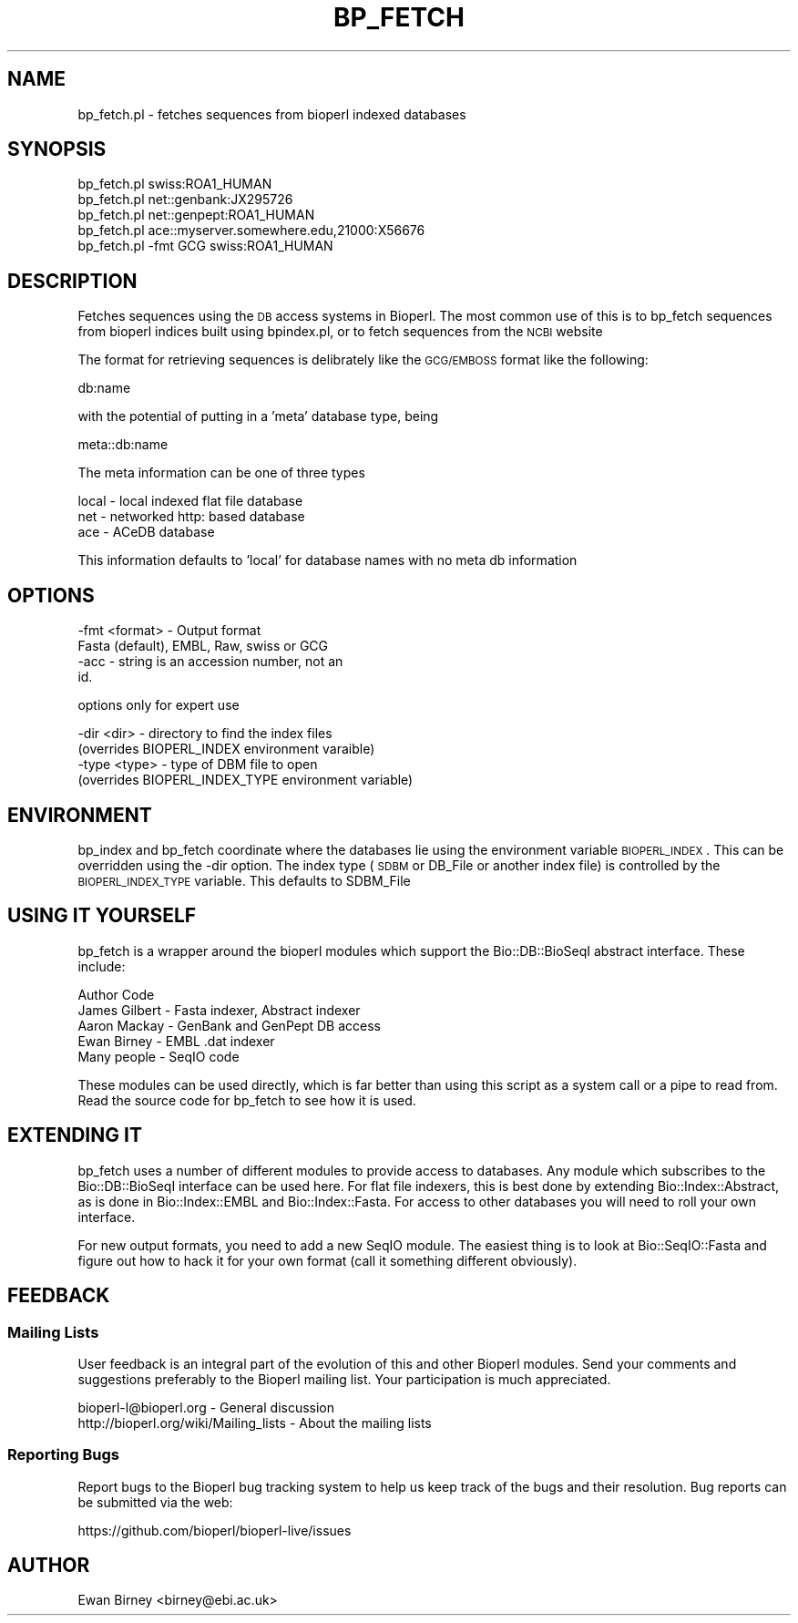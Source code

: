 .\" Automatically generated by Pod::Man 2.22 (Pod::Simple 3.13)
.\"
.\" Standard preamble:
.\" ========================================================================
.de Sp \" Vertical space (when we can't use .PP)
.if t .sp .5v
.if n .sp
..
.de Vb \" Begin verbatim text
.ft CW
.nf
.ne \\$1
..
.de Ve \" End verbatim text
.ft R
.fi
..
.\" Set up some character translations and predefined strings.  \*(-- will
.\" give an unbreakable dash, \*(PI will give pi, \*(L" will give a left
.\" double quote, and \*(R" will give a right double quote.  \*(C+ will
.\" give a nicer C++.  Capital omega is used to do unbreakable dashes and
.\" therefore won't be available.  \*(C` and \*(C' expand to `' in nroff,
.\" nothing in troff, for use with C<>.
.tr \(*W-
.ds C+ C\v'-.1v'\h'-1p'\s-2+\h'-1p'+\s0\v'.1v'\h'-1p'
.ie n \{\
.    ds -- \(*W-
.    ds PI pi
.    if (\n(.H=4u)&(1m=24u) .ds -- \(*W\h'-12u'\(*W\h'-12u'-\" diablo 10 pitch
.    if (\n(.H=4u)&(1m=20u) .ds -- \(*W\h'-12u'\(*W\h'-8u'-\"  diablo 12 pitch
.    ds L" ""
.    ds R" ""
.    ds C` ""
.    ds C' ""
'br\}
.el\{\
.    ds -- \|\(em\|
.    ds PI \(*p
.    ds L" ``
.    ds R" ''
'br\}
.\"
.\" Escape single quotes in literal strings from groff's Unicode transform.
.ie \n(.g .ds Aq \(aq
.el       .ds Aq '
.\"
.\" If the F register is turned on, we'll generate index entries on stderr for
.\" titles (.TH), headers (.SH), subsections (.SS), items (.Ip), and index
.\" entries marked with X<> in POD.  Of course, you'll have to process the
.\" output yourself in some meaningful fashion.
.ie \nF \{\
.    de IX
.    tm Index:\\$1\t\\n%\t"\\$2"
..
.    nr % 0
.    rr F
.\}
.el \{\
.    de IX
..
.\}
.\"
.\" Accent mark definitions (@(#)ms.acc 1.5 88/02/08 SMI; from UCB 4.2).
.\" Fear.  Run.  Save yourself.  No user-serviceable parts.
.    \" fudge factors for nroff and troff
.if n \{\
.    ds #H 0
.    ds #V .8m
.    ds #F .3m
.    ds #[ \f1
.    ds #] \fP
.\}
.if t \{\
.    ds #H ((1u-(\\\\n(.fu%2u))*.13m)
.    ds #V .6m
.    ds #F 0
.    ds #[ \&
.    ds #] \&
.\}
.    \" simple accents for nroff and troff
.if n \{\
.    ds ' \&
.    ds ` \&
.    ds ^ \&
.    ds , \&
.    ds ~ ~
.    ds /
.\}
.if t \{\
.    ds ' \\k:\h'-(\\n(.wu*8/10-\*(#H)'\'\h"|\\n:u"
.    ds ` \\k:\h'-(\\n(.wu*8/10-\*(#H)'\`\h'|\\n:u'
.    ds ^ \\k:\h'-(\\n(.wu*10/11-\*(#H)'^\h'|\\n:u'
.    ds , \\k:\h'-(\\n(.wu*8/10)',\h'|\\n:u'
.    ds ~ \\k:\h'-(\\n(.wu-\*(#H-.1m)'~\h'|\\n:u'
.    ds / \\k:\h'-(\\n(.wu*8/10-\*(#H)'\z\(sl\h'|\\n:u'
.\}
.    \" troff and (daisy-wheel) nroff accents
.ds : \\k:\h'-(\\n(.wu*8/10-\*(#H+.1m+\*(#F)'\v'-\*(#V'\z.\h'.2m+\*(#F'.\h'|\\n:u'\v'\*(#V'
.ds 8 \h'\*(#H'\(*b\h'-\*(#H'
.ds o \\k:\h'-(\\n(.wu+\w'\(de'u-\*(#H)/2u'\v'-.3n'\*(#[\z\(de\v'.3n'\h'|\\n:u'\*(#]
.ds d- \h'\*(#H'\(pd\h'-\w'~'u'\v'-.25m'\f2\(hy\fP\v'.25m'\h'-\*(#H'
.ds D- D\\k:\h'-\w'D'u'\v'-.11m'\z\(hy\v'.11m'\h'|\\n:u'
.ds th \*(#[\v'.3m'\s+1I\s-1\v'-.3m'\h'-(\w'I'u*2/3)'\s-1o\s+1\*(#]
.ds Th \*(#[\s+2I\s-2\h'-\w'I'u*3/5'\v'-.3m'o\v'.3m'\*(#]
.ds ae a\h'-(\w'a'u*4/10)'e
.ds Ae A\h'-(\w'A'u*4/10)'E
.    \" corrections for vroff
.if v .ds ~ \\k:\h'-(\\n(.wu*9/10-\*(#H)'\s-2\u~\d\s+2\h'|\\n:u'
.if v .ds ^ \\k:\h'-(\\n(.wu*10/11-\*(#H)'\v'-.4m'^\v'.4m'\h'|\\n:u'
.    \" for low resolution devices (crt and lpr)
.if \n(.H>23 .if \n(.V>19 \
\{\
.    ds : e
.    ds 8 ss
.    ds o a
.    ds d- d\h'-1'\(ga
.    ds D- D\h'-1'\(hy
.    ds th \o'bp'
.    ds Th \o'LP'
.    ds ae ae
.    ds Ae AE
.\}
.rm #[ #] #H #V #F C
.\" ========================================================================
.\"
.IX Title "BP_FETCH 1"
.TH BP_FETCH 1 "2016-05-27" "perl v5.10.1" "User Contributed Perl Documentation"
.\" For nroff, turn off justification.  Always turn off hyphenation; it makes
.\" way too many mistakes in technical documents.
.if n .ad l
.nh
.SH "NAME"
bp_fetch.pl \- fetches sequences from bioperl indexed databases
.SH "SYNOPSIS"
.IX Header "SYNOPSIS"
.Vb 1
\&  bp_fetch.pl swiss:ROA1_HUMAN
\&
\&  bp_fetch.pl net::genbank:JX295726
\&
\&  bp_fetch.pl net::genpept:ROA1_HUMAN
\&
\&  bp_fetch.pl ace::myserver.somewhere.edu,21000:X56676
\&
\&  bp_fetch.pl \-fmt GCG swiss:ROA1_HUMAN
.Ve
.SH "DESCRIPTION"
.IX Header "DESCRIPTION"
Fetches sequences using the \s-1DB\s0 access systems in Bioperl. The most
common use of this is to bp_fetch sequences from bioperl indices built
using bpindex.pl, or to fetch sequences from the \s-1NCBI\s0 website
.PP
The format for retrieving sequences is delibrately like the
\&\s-1GCG/EMBOSS\s0 format like the following:
.PP
.Vb 1
\&  db:name
.Ve
.PP
with the potential of putting in a 'meta' database type, being
.PP
.Vb 1
\&  meta::db:name
.Ve
.PP
The meta information can be one of three types
.PP
.Vb 3
\&  local \- local indexed flat file database
\&  net   \- networked http: based database
\&  ace   \- ACeDB database
.Ve
.PP
This information defaults to 'local' for database names with no meta
db information
.SH "OPTIONS"
.IX Header "OPTIONS"
.Vb 4
\&  \-fmt  <format> \- Output format
\&                   Fasta (default), EMBL, Raw, swiss or GCG
\&  \-acc           \- string is an accession number, not an
\&                   id.
.Ve
.PP
options only for expert use
.PP
.Vb 4
\&  \-dir  <dir>    \- directory to find the index files
\&                  (overrides BIOPERL_INDEX environment varaible)
\&  \-type <type>   \- type of DBM file to open
\&                  (overrides BIOPERL_INDEX_TYPE environment variable)
.Ve
.SH "ENVIRONMENT"
.IX Header "ENVIRONMENT"
bp_index and bp_fetch coordinate where the databases lie using the
environment variable \s-1BIOPERL_INDEX\s0. This can be overridden using the
\&\-dir option. The index type (\s-1SDBM\s0 or DB_File or another index file)
is controlled by the \s-1BIOPERL_INDEX_TYPE\s0 variable. This defaults to
SDBM_File
.SH "USING IT YOURSELF"
.IX Header "USING IT YOURSELF"
bp_fetch is a wrapper around the bioperl modules which support
the Bio::DB::BioSeqI abstract interface. These include:
.PP
.Vb 1
\&  Author          Code
\&
\&  James Gilbert \- Fasta indexer, Abstract indexer
\&  Aaron Mackay  \- GenBank and GenPept DB access
\&  Ewan Birney   \- EMBL .dat indexer
\&  Many people   \- SeqIO code
.Ve
.PP
These modules can be used directly, which is far better than using
this script as a system call or a pipe to read from. Read the
source code for bp_fetch to see how it is used.
.SH "EXTENDING IT"
.IX Header "EXTENDING IT"
bp_fetch uses a number of different modules to provide access to
databases. Any module which subscribes to the Bio::DB::BioSeqI
interface can be used here. For flat file indexers, this is
best done by extending Bio::Index::Abstract, as is done in
Bio::Index::EMBL and Bio::Index::Fasta. For access to other
databases you will need to roll your own interface.
.PP
For new output formats, you need to add a new SeqIO module. The
easiest thing is to look at Bio::SeqIO::Fasta and figure out
how to hack it for your own format (call it something different
obviously).
.SH "FEEDBACK"
.IX Header "FEEDBACK"
.SS "Mailing Lists"
.IX Subsection "Mailing Lists"
User feedback is an integral part of the evolution of this and other
Bioperl modules. Send your comments and suggestions preferably to
the Bioperl mailing list.  Your participation is much appreciated.
.PP
.Vb 2
\&  bioperl\-l@bioperl.org                  \- General discussion
\&  http://bioperl.org/wiki/Mailing_lists  \- About the mailing lists
.Ve
.SS "Reporting Bugs"
.IX Subsection "Reporting Bugs"
Report bugs to the Bioperl bug tracking system to help us keep track
of the bugs and their resolution. Bug reports can be submitted via the
web:
.PP
.Vb 1
\&  https://github.com/bioperl/bioperl\-live/issues
.Ve
.SH "AUTHOR"
.IX Header "AUTHOR"
Ewan Birney <birney@ebi.ac.uk>
